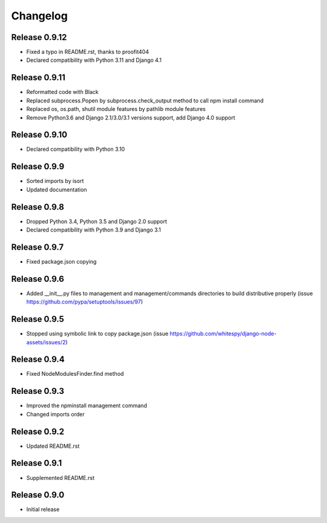 #########
Changelog
#########

Release 0.9.12
--------------

- Fixed a typo in README.rst, thanks to proofit404
- Declared compatibility with Python 3.11 and Django 4.1

Release 0.9.11
--------------

- Reformatted code with Black
- Replaced subprocess.Popen by subprocess.check_output method to call npm install command
- Replaced os, os.path, shutil module features by pathlib module features
- Remove Python3.6 and Django 2.1/3.0/3.1 versions support, add Django 4.0 support

Release 0.9.10
--------------

- Declared compatibility with Python 3.10

Release 0.9.9
-------------

- Sorted imports by isort
- Updated documentation

Release 0.9.8
-------------

- Dropped Python 3.4, Python 3.5 and Django 2.0 support
- Declared compatibility with Python 3.9 and Django 3.1

Release 0.9.7
-------------

- Fixed package.json copying

Release 0.9.6
-------------

- Added __init__.py files to management and management/commands directories to build distributive properly (issue https://github.com/pypa/setuptools/issues/97)

Release 0.9.5
-------------

- Stopped using symbolic link to copy package.json (issue https://github.com/whitespy/django-node-assets/issues/2)

Release 0.9.4
-------------

- Fixed NodeModulesFinder.find method

Release 0.9.3
-------------

- Improved the npminstall management command
- Changed imports order

Release 0.9.2
-------------

- Updated README.rst

Release 0.9.1
-------------

- Supplemented README.rst

Release 0.9.0
-------------

- Initial release
